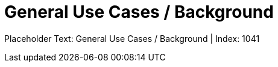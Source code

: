 = General Use Cases / Background
:render_as: Level4
:v291_section: 

Placeholder Text: General Use Cases / Background | Index: 1041

